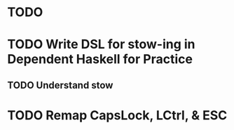 * TODO 
* TODO Write DSL for stow-ing in Dependent Haskell for Practice
** TODO Understand stow
** 
* TODO Remap CapsLock, LCtrl, & ESC

